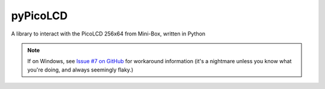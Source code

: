 =========
pyPicoLCD
=========

A library to interact with the PicoLCD 256x64 from Mini-Box, written in Python

.. note:: If on Windows, see `Issue #7 on GitHub`__ for workaround information (it's a nightmare unless you know what you're doing, and always seemingly flaky.)

.. __: https://github.com/JamesTheAwesomeDude/pyPicoLCD/issues/7#issuecomment-409228688
